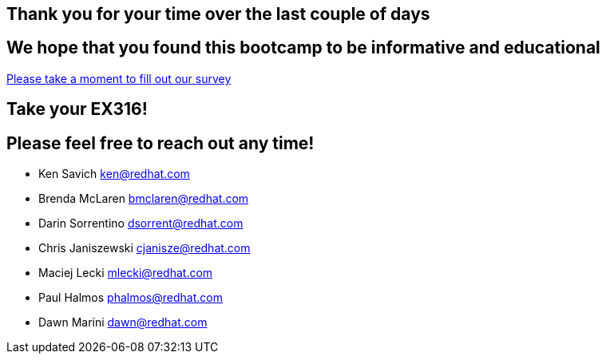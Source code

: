 == Thank you for your time over the last couple of days

== We hope that you found this bootcamp to be informative and educational

link:https://forms.gle/6vJL3cEYx1zHD6gC8[Please take a moment to fill out our survey^]

== Take your EX316!

== Please feel free to reach out any time! 

- Ken Savich
mailto:ken@redhat.com[ken@redhat.com]

- Brenda McLaren
mailto:bmclaren@redhat.com[bmclaren@redhat.com]

- Darin Sorrentino
mailto:dsorrent@redhat.com[dsorrent@redhat.com]

- Chris Janiszewski
mailto:cjanisze@redhat.com[cjanisze@redhat.com]

- Maciej Lecki
mailto:mlecki@redhat.com[mlecki@redhat.com]

- Paul Halmos
mailto:phalmos@redhat.com[phalmos@redhat.com]

- Dawn Marini
mailto:dawn@redhat.com[dawn@redhat.com]
